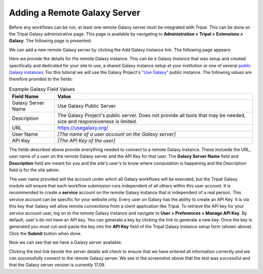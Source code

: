Adding a Remote Galaxy Server
===============================

Before any workflows can be run, at least one remote Galaxy server must be integrated with Tripal.  This can be done on the Tripal Galaxy administrative page.  This page is available by navigating to  **Administration > Tripal > Extensions > Galaxy**. The following page is presented:


.. image:: ./remote_servers.1.png


We can add a new remote Galaxy server by clicking the Add Galaxy Instance link.  The following page appears:

.. image:: ./remote_servers.2.png


Here we provide the details for the remote Galaxy instance.  This can be a Galaxy instance that was setup and created specifically and dedicated for your site to use, a shared Galaxy instance setup at your institution or one of several `public Galaxy instances <https://galaxyproject.org/public-galaxy-servers/>`_.  For this tutorial we will use the Galaxy Project's `"Use Galaxy" <https://usegalaxy.org/>`_ public instance.  The following values are therefore provided to the fields:

.. csv-table:: Example Galaxy Field Values
  :header: "Field Name",  "Value"

  "Galaxy Server Name", "Use Galaxy Public Server"
  "Description", "The Galaxy Project's public server.  Does not provide all tools that may be needed, size and responsiveness is limited."
  "URL", "https://usegalaxy.org/"
  "User Name", "*[The name of a user account on the Galaxy server]*"
  "API Key", "*[The API Key of the user]*"

The fields described above provide everything needed to connect to a remote Galaxy instance. These incluede the URL, user name of a user on the remote Galaxy server and the API Key for that user.  The **Galaxy Server Name** field and **Description** field are meant for you and the site's user's to know where computation is happening and the Description field is for the site admin.

The user name provided will the account under which all Galaxy workflows will be executed, but the Tripal Galaxy module will ensure that each workflow submission runs independent of all others within this user account.  It is recommended to create a **service** account on the remote Galaxy instance that is independent of a real person.  This service account can be specific for your website only.  Every user on Galaxy has the ability to create an API Key. It is via this key that Galaxy will allow remote connections from a client application like Tripal.  To retrieve the API key for your service account user, log on to the remote Galaxy instance and navigate to **User > Preferences > Manage API Key**.  By default, user's do not have an API key.  You can generate a key by clicking the link to generate a new key.  Once the key is generated you must cut-and-paste the key into the **API Key** field of the Tripal Galaxy Instance setup form (shown above).  Click the **Submit** button when done.

Now we can see that we have a Galaxy server available:

.. image:: ./remote_servers.3.png

Clicking the test link beside the server details will check to ensure that we have entered all information correctly and we can successfully connect to the remote Galaxy server. We see in the screenshot above that the test was successful and that the Galaxy server version is currently 17.09.
